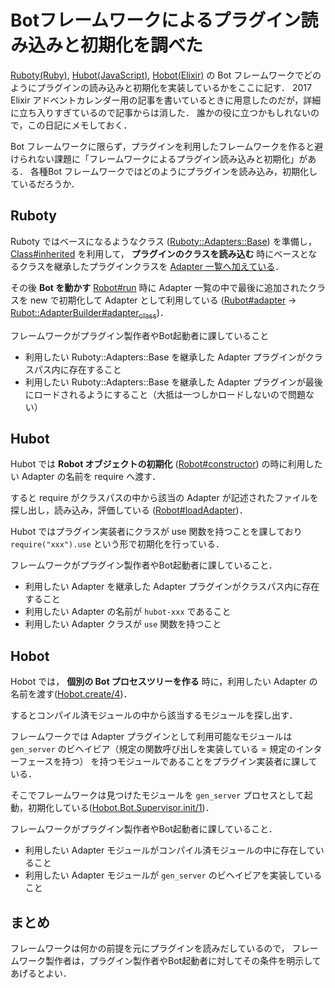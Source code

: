 * Botフレームワークによるプラグイン読み込みと初期化を調べた

[[https://github.com/r7kamura/ruboty][Ruboty(Ruby)]], [[https://github.com/hubotio/hubot][Hubot(JavaScript)]], [[https://github.com/niku/hobot][Hobot(Elixir)]] の Bot フレームワークでどのようにプラグインの読み込みと初期化を実装しているかをここに記す．
2017 Elixir アドベントカレンダー用の記事を書いているときに用意したのだが，詳細に立ち入りすぎているので記事からは消した．
誰かの役に立つかもしれないので，この日記にメモしておく．

Bot フレームワークに限らず，プラグインを利用したフレームワークを作ると避けられない課題に「フレームワークによるプラグイン読み込みと初期化」がある．
各種Bot フレームワークではどのようにプラグインを読み込み，初期化しているだろうか．

** Ruboty

Ruboty ではベースになるようなクラス ([[https://github.com/r7kamura/ruboty/blob/v1.3.0/lib/ruboty/adapters/base.rb][Ruboty::Adapters::Base]]) を準備し， [[https://docs.ruby-lang.org/ja/2.4.0/method/Class/i/inherited.html][Class#inherited]] を利用して， *プラグインのクラスを読み込む* 時にベースとなるクラスを継承したプラグインクラスを [[https://github.com/r7kamura/ruboty/blob/master/lib/ruboty/adapters/base.rb#L9][Adapter 一覧へ加えている]]．

その後 *Bot を動かす* [[https://github.com/r7kamura/ruboty/blob/v1.3.0/lib/ruboty/robot.rb#L24][Robot#run]] 時に Adapter 一覧の中で最後に追加されたクラスを new で初期化して Adapter として利用している ([[https://github.com/r7kamura/ruboty/blob/v1.3.0/lib/ruboty/robot.rb#L60][Rubot#adapter]] -> [[https://github.com/r7kamura/ruboty/blob/v1.3.0/lib/ruboty/adapter_builder.rb#L20][Rubot::AdapterBuilder#adapter_class]])．

フレームワークがプラグイン製作者やBot起動者に課していること

- 利用したい Ruboty::Adapters::Base を継承した Adapter プラグインがクラスパス内に存在すること
- 利用したい Ruboty::Adapters::Base を継承した Adapter プラグインが最後にロードされるようにすること（大抵は一つしかロードしないので問題ない）

** Hubot

Hubot では *Robot オブジェクトの初期化*  ([[https://github.com/hubotio/hubot/blob/v3.0.1/src/robot.js#L61][Robot#constructor]]) の時に利用したい Adapter の名前を require へ渡す．

すると require がクラスパスの中から該当の Adapter が記述されたファイルを探し出し，読み込み，評価している ([[https://github.com/hubotio/hubot/blob/v3.0.1/src/robot.js#L503][Robot#loadAdapter]])．

Hubot ではプラグイン実装者にクラスが use 関数を持つことを課しており =require("xxx").use= という形で初期化を行っている．

フレームワークがプラグイン製作者やBot起動者に課していること．

- 利用したい Adapter を継承した Adapter プラグインがクラスパス内に存在すること
- 利用したい Adapter の名前が =hubot-xxx= であること
- 利用したい Adapter クラスが =use= 関数を持つこと

** Hobot

Hobot では， *個別の Bot プロセスツリーを作る* 時に，利用したい Adapter の名前を渡す([[https://github.com/niku/hobot/blob/v0.2.0/lib/hobot.ex#L17][Hobot.create/4]])．

するとコンパイル済モジュールの中から該当するモジュールを探し出す．

フレームワークでは Adapter プラグインとして利用可能なモジュールは =gen_server= のビヘイビア（規定の関数呼び出しを実装している = 規定のインターフェースを持つ） を持つモジュールであることをプラグイン実装者に課している．

そこでフレームワークは見つけたモジュールを =gen_server= プロセスとして起動，初期化している([[https://github.com/niku/hobot/blob/v0.2.0/lib/hobot/bot/supervisor.ex#L24-L35][Hobot.Bot.Supervisor.init/1]])．

フレームワークがプラグイン製作者やBot起動者に課していること．

- 利用したい Adapter モジュールがコンパイル済モジュールの中に存在していること
- 利用したい Adapter モジュールが =gen_server= のビヘイビアを実装していること

** まとめ

フレームワークは何かの前提を元にプラグインを読みだしているので，
フレームワーク製作者は，プラグイン製作者やBot起動者に対してその条件を明示してあげるとよい．
